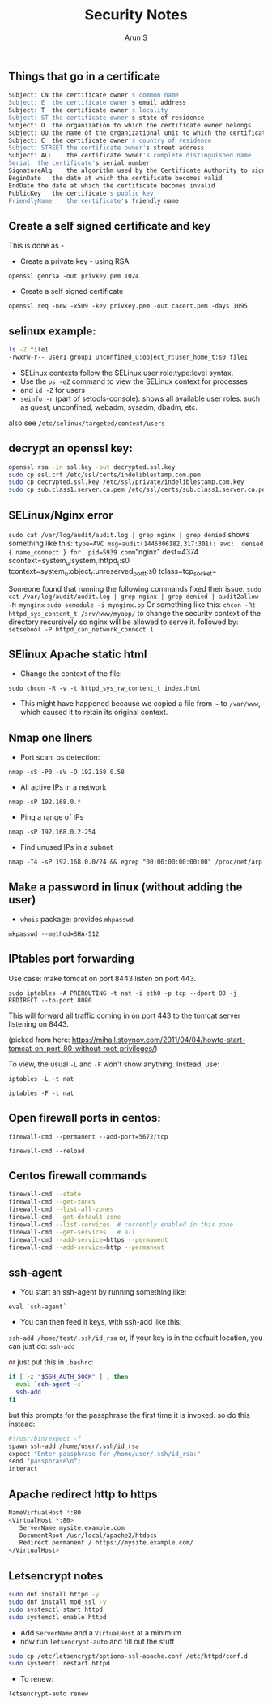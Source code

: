 #+TITLE:     Security Notes
#+AUTHOR:    Arun S
#+EMAIL:     arun@indeliblestamp.com
#+OPTIONS: html-link-use-abs-url:nil html-postamble:auto
#+OPTIONS: html-preamble:t html-scripts:t html-style:t
#+OPTIONS: html5-fancy:nil tex:t
#+HTML_DOCTYPE: xhtml-strict
#+HTML_CONTAINER: div
#+DESCRIPTION: security notes
#+KEYWORDS: openssl, security, privacy, tls, selinux
#+HTML_LINK_HOME:
#+HTML_LINK_UP:
#+HTML_MATHJAX:
#+HTML_HEAD:
#+HTML_HEAD_EXTRA:
#+SUBTITLE:
#+INFOJS_OPT:
#+CREATOR: <a href="http://www.gnu.org/software/emacs/">Emacs</a> 24.5.1 (<a href="http://orgmode.org">Org</a> mode 8.3.4)
#+LATEX_HEADER:


** Things that go in a certificate

#+BEGIN_SRC sh
Subject: CN	the certificate owner's common name
Subject: E	the certificate owner's email address
Subject: T	the certificate owner's locality
Subject: ST	the certificate owner's state of residence
Subject: O	the organization to which the certificate owner belongs
Subject: OU	the name of the organizational unit to which the certificate owner belongs
Subject: C	the certificate owner's country of residence
Subject: STREET	the certificate owner's street address
Subject: ALL	the certificate owner's complete distinguished name
Serial	the certificate's serial number
SignatureAlg	the algorithm used by the Certificate Authority to sign the certificate
BeginDate	the date at which the certificate becomes valid
EndDate	the date at which the certificate becomes invalid
PublicKey	the certificate's public key
FriendlyName	the certificate's friendly name
#+END_SRC

** Create a self signed certificate and key
This is done as - 
- Create a private key - using RSA 
=openssl genrsa -out privkey.pem 1024=
- Create a self signed certificate 
=openssl req -new -x509 -key privkey.pem -out cacert.pem -days 1095=

** selinux example:

     #+BEGIN_SRC sh
	ls -Z file1
	-rwxrw-r-- user1 group1 unconfined_u:object_r:user_home_t:s0 file1
     #+END_SRC

- SELinux contexts follow the SELinux user:role:type:level syntax. 
- Use the =ps -eZ= command to view the SELinux context for processes
- and =id -Z= for users
- =seinfo -r= (part of setools-console): shows all available user roles: such as guest, unconfined, webadm, sysadm, dbadm, etc.
also see =/etc/selinux/targeted/context/users=

** decrypt an openssl key:

#+BEGIN_SRC sh
openssl rsa -in ssl.key -out decrypted.ssl.key 
sudo cp ssl.crt /etc/ssl/certs/indeliblestamp.com.pem 
sudo cp decrypted.ssl.key /etc/ssl/private/indeliblestamp.com.key
sudo cp sub.class1.server.ca.pem /etc/ssl/certs/sub.class1.server.ca.pem
#+END_SRC

** SELinux/Nginx error
=sudo cat /var/log/audit/audit.log | grep nginx | grep denied=
shows something like this:
=type=AVC msg=audit(1445306182.317:301): avc:  denied  { name_connect } for  pid=5939 comm="nginx" dest=4374 scontext=system_u:system_r:httpd_t:s0 tcontext=system_u:object_r:unreserved_port_t:s0 tclass=tcp_socket=

Someone found that running the following commands fixed their issue:
=sudo cat /var/log/audit/audit.log | grep nginx | grep denied | audit2allow -M mynginx=
=sudo semodule -i mynginx.pp=
Or something like this:
=chcon -Rt httpd_sys_content_t /srv/www/myapp/=
to change the security context of the directory recursively so nginx will be allowed to serve it.
followed by:
=setsebool -P httpd_can_network_connect 1=

** SElinux Apache static html
- Change the context of the file:
=sudo chcon -R -v -t httpd_sys_rw_content_t index.html=
- This might have happened because we copied a file from ~ to
  =/var/www=, which caused it to retain its original context.

** Nmap one liners
- Port scan, os detection:
=nmap -sS -P0 -sV -O 192.168.0.58=
- All active IPs in a network
=nmap -sP 192.168.0.*=
- Ping a range of IPs
=nmap -sP 192.168.0.2-254=
- Find unused IPs in a subnet
=nmap -T4 -sP 192.168.0.0/24 && egrep "00:00:00:00:00:00" /proc/net/arp=
** Make a password in linux (without adding the user)
- =whois= package: provides =mkpasswd=
=mkpasswd --method=SHA-512=

** IPtables port forwarding

Use case: make tomcat on port 8443 listen on port 443.

=sudo iptables -A PREROUTING -t nat -i eth0 -p tcp --dport 80 -j REDIRECT --to-port 8080=

This will forward all traffic coming in on port 443 to the tomcat
server listening on 8443.
 
(picked from here: https://mihail.stoynov.com/2011/04/04/howto-start-tomcat-on-port-80-without-root-privileges/)

To view, the usual =-L= and =-F= won't show anything. Instead, use:

=iptables -L -t nat=

=iptables -F -t nat=

** Open firewall ports in centos:
=firewall-cmd --permanent --add-port=5672/tcp=

=firewall-cmd --reload=

** Centos firewall commands

   #+BEGIN_SRC sh
   firewall-cmd --state
   firewall-cmd --get-zones
   firewall-cmd --list-all-zones
   firewall-cmd --get-default-zone
   firewall-cmd --list-services  # currently enabled in this zone
   firewall-cmd --get-services   # all
   firewall-cmd --add-service=https --permanent
   firewall-cmd --add-service=http --permanent
   #+END_SRC


** ssh-agent
- You start an ssh-agent by running something like:
=eval `ssh-agent`=
- You can then feed it keys, with ssh-add like this:
=ssh-add /home/test/.ssh/id_rsa=
or, if your key is in the default location, you can just do:
=ssh-add=

or just put this in =.bashrc=:
#+BEGIN_SRC sh
if [ -z "$SSH_AUTH_SOCK" ] ; then
  eval `ssh-agent -s`
  ssh-add
fi
#+END_SRC
but this prompts for the passphrase the first time it is invoked. so do this instead:

#+BEGIN_SRC sh
#!/usr/bin/expect -f
spawn ssh-add /home/user/.ssh/id_rsa
expect "Enter passphrase for /home/user/.ssh/id_rsa:"
send "passphrase\n";
interact
#+END_SRC


** Apache redirect http to https
#+BEGIN_SRC sh
NameVirtualHost *:80
<VirtualHost *:80>
   ServerName mysite.example.com
   DocumentRoot /usr/local/apache2/htdocs 
   Redirect permanent / https://mysite.example.com/
</VirtualHost>
#+END_SRC

** Letsencrypt notes
#+BEGIN_SRC sh
sudo dnf install httpd -y
sudo dnf install mod_ssl -y
sudo systemctl start httpd
sudo systemctl enable httpd
#+END_SRC
- Add =ServerName= and a =VirtualHost= at a minimum
- now run =letsencrypt-auto= and fill out the stuff
#+BEGIN_SRC sh
sudo cp /etc/letsencrypt/options-ssl-apache.conf /etc/httpd/conf.d
sudo systemctl restart httpd
#+END_SRC

- To renew:
=letsencrypt-auto renew=

